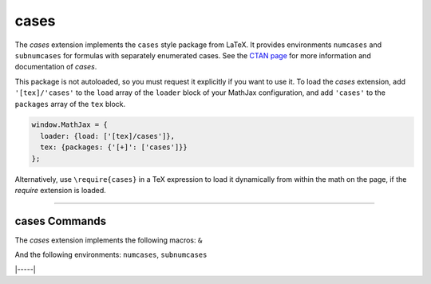 .. _tex-cases:

#####
cases
#####


The `cases` extension implements the ``cases`` style package from LaTeX.  It
provides environments ``numcases`` and ``subnumcases`` for formulas with
separately enumerated cases.  See the `CTAN page
<https://www.ctan.org/pkg/cases>`__ for more information and documentation of
`cases`.

This package is not autoloaded, so you must request it explicitly if you want to use it.
To load the `cases` extension, add ``'[tex]/'cases'`` to the ``load`` array of the ``loader`` block of your
MathJax configuration, and add ``'cases'`` to the ``packages`` array of the ``tex`` block.


.. code-block:: javascript

   window.MathJax = {
     loader: {load: ['[tex]/cases']},
     tex: {packages: {'[+]': ['cases']}}
   };



Alternatively, use ``\require{cases}`` in a TeX expression to load it
dynamically from within the math on the page, if the `require`
extension is loaded.

-----


.. _tex-cases-commands:


cases Commands
--------------

The `cases` extension implements the following macros:
``&``

And the following environments:
``numcases``, ``subnumcases``


|-----|
